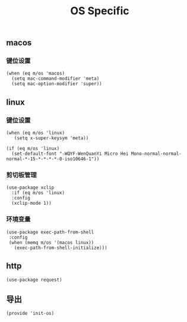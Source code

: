 #+TITLE: OS Specific
#+AUTHOR: 孙建康（rising.lambda）
#+EMAIL:  rising.lambda@gmail.com

#+DESCRIPTION: Emacs config for specific operation system
#+PROPERTY:    header-args        :results silent   :eval no-export   :comments org
#+PROPERTY:    header-args        :mkdirp yes
#+PROPERTY:    header-args:elisp  :tangle "~/.emacs.d/lisp/init-os.el"
#+PROPERTY:    header-args:shell  :tangle no
#+OPTIONS:     num:nil toc:nil todo:nil tasks:nil tags:nil
#+OPTIONS:     skip:nil author:nil email:nil creator:nil timestamp:nil
#+INFOJS_OPT:  view:nil toc:nil ltoc:t mouse:underline buttons:0 path:http://orgmode.org/org-info.js

** macos
*** 键位设置
#+BEGIN_SRC elisp
(when (eq m/os 'macos)
  (setq mac-command-modifier 'meta)
  (setq mac-option-modifier 'super))
#+END_SRC
#+END_SRC
** linux
*** 键位设置
 #+BEGIN_SRC elisp
(when (eq m/os 'linux)
   (setq x-super-keysym 'meta))

(if (eq m/os 'linux)
  (set-default-font "-WQYF-WenQuanYi Micro Hei Mono-normal-normal-normal-*-15-*-*-*-*-0-iso10646-1"))
 #+END_SRC
*** 剪切板管理
#+BEGIN_SRC elisp
(use-package xclip
  :if (eq m/os 'linux)
  :config
  (xclip-mode 1))
#+END_SRC
*** 环境变量
#+BEGIN_SRC elisp
(use-package exec-path-from-shell
 :config
 (when (memq m/os '(macos linux))
   (exec-path-from-shell-initialize)))
#+END_SRC
** http
#+BEGIN_SRC elisp
(use-package request)
#+END_SRC
** 导出
 #+BEGIN_SRC elisp
 (provide 'init-os)
 #+END_SRC
